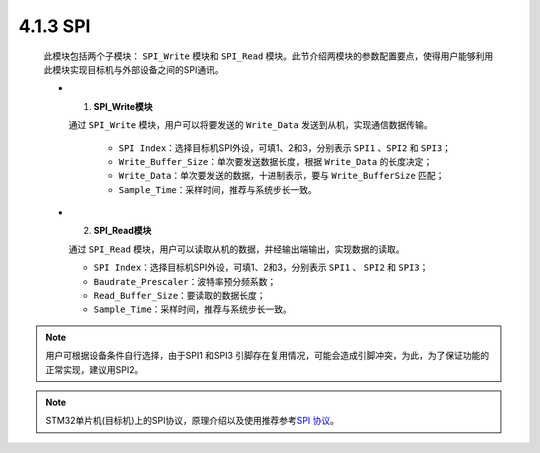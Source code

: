 
4.1.3 SPI 
~~~~~~~~~

   此模块包括两个子模块： ``SPI_Write`` 模块和 ``SPI_Read`` 模块。此节介绍两模块的参数配置要点，使得用户能够利用此模块实现目标机与外部设备之间的SPI通讯。

   -  (1) **SPI_Write模块**

      通过 ``SPI_Write`` 模块，用户可以将要发送的 ``Write_Data`` 发送到从机，实现通信数据传输。

         • ``SPI Index``：选择目标机SPI外设，可填1、2和3，分别表示 ``SPI1`` 、``SPI2`` 和 ``SPI3``；
         • ``Write_Buffer_Size``：单次要发送数据长度，根据 ``Write_Data`` 的长度决定；
         • ``Write_Data``：单次要发送的数据，十进制表示，要与 ``Write_BufferSize``  匹配；
         • ``Sample_Time``：采样时间，推荐与系统步长一致。

   .. image:: media/image67.png
      :align: center
      :scale: 70 %

   -  (2) **SPI_Read模块**

      通过 ``SPI_Read`` 模块，用户可以读取从机的数据，并经输出端输出，实现数据的读取。

      • ``SPI Index``：选择目标机SPI外设，可填1、2和3，分别表示 ``SPI1`` 、 ``SPI2`` 和 ``SPI3``；
      • ``Baudrate_Prescaler``：波特率预分频系数；
      • ``Read_Buffer_Size``：要读取的数据长度；
      • ``Sample_Time``：采样时间，推荐与系统步长一致。

   .. image:: media/image68.png
      :align: center
      :scale: 70 %

.. note:: 用户可根据设备条件自行选择，由于SPI1 和SPI3 引脚存在复用情况，可能会造成引脚冲突，为此，为了保证功能的正常实现，建议用SPI2。

.. note:: STM32单片机(目标机)上的SPI协议，原理介绍以及使用推荐参考\ `SPI 协议 <https://zhuanlan.zhihu.com/p/290620901>`__\ 。
